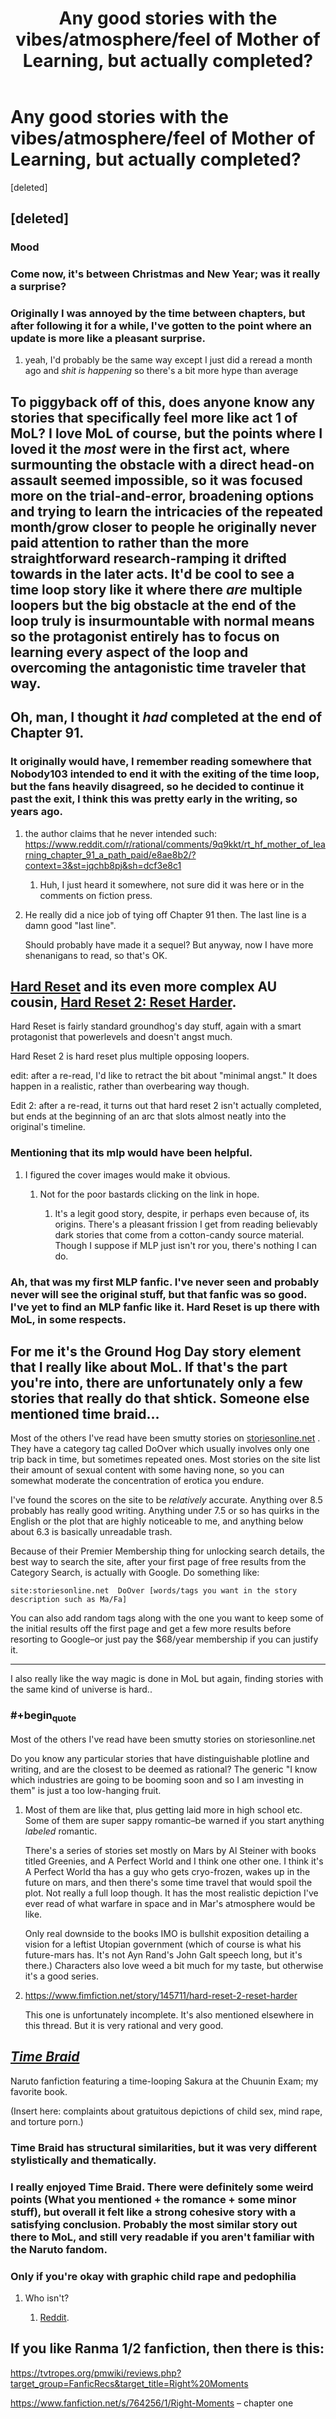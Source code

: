 #+TITLE: Any good stories with the vibes/atmosphere/feel of Mother of Learning, but actually completed?

* Any good stories with the vibes/atmosphere/feel of Mother of Learning, but actually completed?
:PROPERTIES:
:Score: 38
:DateUnix: 1546254382.0
:END:
[deleted]


** [deleted]
:PROPERTIES:
:Score: 68
:DateUnix: 1546255421.0
:END:

*** Mood
:PROPERTIES:
:Author: melmonella
:Score: 26
:DateUnix: 1546255791.0
:END:


*** Come now, it's between Christmas and New Year; was it really a surprise?
:PROPERTIES:
:Author: thrawnca
:Score: 12
:DateUnix: 1546312229.0
:END:


*** Originally I was annoyed by the time between chapters, but after following it for a while, I've gotten to the point where an update is more like a pleasant surprise.
:PROPERTIES:
:Author: Green0Photon
:Score: 11
:DateUnix: 1546536752.0
:END:

**** yeah, I'd probably be the same way except I just did a reread a month ago and /shit is happening/ so there's a bit more hype than average
:PROPERTIES:
:Author: Lugnut1206
:Score: 7
:DateUnix: 1546631541.0
:END:


** To piggyback off of this, does anyone know any stories that specifically feel more like act 1 of MoL? I love MoL of course, but the points where I loved it the /most/ were in the first act, where surmounting the obstacle with a direct head-on assault seemed impossible, so it was focused more on the trial-and-error, broadening options and trying to learn the intricacies of the repeated month/grow closer to people he originally never paid attention to rather than the more straightforward research-ramping it drifted towards in the later acts. It'd be cool to see a time loop story like it where there /are/ multiple loopers but the big obstacle at the end of the loop truly is insurmountable with normal means so the protagonist entirely has to focus on learning every aspect of the loop and overcoming the antagonistic time traveler that way.
:PROPERTIES:
:Author: The_Magus_199
:Score: 45
:DateUnix: 1546272871.0
:END:


** Oh, man, I thought it /had/ completed at the end of Chapter 91.
:PROPERTIES:
:Author: ArgentStonecutter
:Score: 10
:DateUnix: 1546262260.0
:END:

*** It originally would have, I remember reading somewhere that Nobody103 intended to end it with the exiting of the time loop, but the fans heavily disagreed, so he decided to continue it past the exit, I think this was pretty early in the writing, so years ago.
:PROPERTIES:
:Author: signspace13
:Score: 19
:DateUnix: 1546263052.0
:END:

**** the author claims that he never intended such: [[https://www.reddit.com/r/rational/comments/9q9kkt/rt_hf_mother_of_learning_chapter_91_a_path_paid/e8ae8b2/?context=3&st=jqchb8pj&sh=dcf3e8c1]]
:PROPERTIES:
:Author: tjhance
:Score: 17
:DateUnix: 1546270214.0
:END:

***** Huh, I just heard it somewhere, not sure did it was here or in the comments on fiction press.
:PROPERTIES:
:Author: signspace13
:Score: 3
:DateUnix: 1546292621.0
:END:


**** He really did a nice job of tying off Chapter 91 then. The last line is a damn good "last line".

Should probably have made it a sequel? But anyway, now I have more shenanigans to read, so that's OK.
:PROPERTIES:
:Author: ArgentStonecutter
:Score: 10
:DateUnix: 1546263730.0
:END:


** [[https://www.fimfiction.net/story/67362/hard-reset][Hard Reset]] and its even more complex AU cousin, [[https://www.fimfiction.net/story/145711/hard-reset-2-reset-harder][Hard Reset 2: Reset Harder]].

Hard Reset is fairly standard groundhog's day stuff, again with a smart protagonist that powerlevels and doesn't angst much.

Hard Reset 2 is hard reset plus multiple opposing loopers.

edit: after a re-read, I'd like to retract the bit about "minimal angst." It does happen in a realistic, rather than overbearing way though.

Edit 2: after a re-read, it turns out that hard reset 2 isn't actually completed, but ends at the beginning of an arc that slots almost neatly into the original's timeline.
:PROPERTIES:
:Author: GaBeRockKing
:Score: 9
:DateUnix: 1546316177.0
:END:

*** Mentioning that its mlp would have been helpful.
:PROPERTIES:
:Author: grenskul
:Score: 16
:DateUnix: 1546551998.0
:END:

**** I figured the cover images would make it obvious.
:PROPERTIES:
:Author: GaBeRockKing
:Score: 3
:DateUnix: 1546555385.0
:END:

***** Not for the poor bastards clicking on the link in hope.
:PROPERTIES:
:Author: grenskul
:Score: 4
:DateUnix: 1546694449.0
:END:

****** It's a legit good story, despite, ir perhaps even because of, its origins. There's a pleasant frission I get from reading believably dark stories that come from a cotton-candy source material. Though I suppose if MLP just isn't ror you, there's nothing I can do.
:PROPERTIES:
:Author: GaBeRockKing
:Score: 3
:DateUnix: 1546707054.0
:END:


*** Ah, that was my first MLP fanfic. I've never seen and probably never will see the original stuff, but that fanfic was so good. I've yet to find an MLP fanfic like it. Hard Reset is up there with MoL, in some respects.
:PROPERTIES:
:Author: Axyraandas
:Score: 2
:DateUnix: 1546918977.0
:END:


** For me it's the Ground Hog Day story element that I really like about MoL. If that's the part you're into, there are unfortunately only a few stories that really do that shtick. Someone else mentioned time braid...

Most of the others I've read have been smutty stories on [[https://storiesonline.net][storiesonline.net]] . They have a category tag called DoOver which usually involves only one trip back in time, but sometimes repeated ones. Most stories on the site list their amount of sexual content with some having none, so you can somewhat moderate the concentration of erotica you endure.

I've found the scores on the site to be /relatively/ accurate. Anything over 8.5 probably has really good writing. Anything under 7.5 or so has quirks in the English or the plot that are highly noticeable to me, and anything below about 6.3 is basically unreadable trash.

Because of their Premier Membership thing for unlocking search details, the best way to search the site, after your first page of free results from the Category Search, is actually with Google. Do something like:

#+begin_example
  site:storiesonline.net  DoOver [words/tags you want in the story description such as Ma/Fa] 
#+end_example

You can also add random tags along with the one you want to keep some of the initial results off the first page and get a few more results before resorting to Google--or just pay the $68/year membership if you can justify it.

--------------

I also really like the way magic is done in MoL but again, finding stories with the same kind of universe is hard..
:PROPERTIES:
:Author: TheAtomicOption
:Score: 7
:DateUnix: 1546304644.0
:END:

*** #+begin_quote
  Most of the others I've read have been smutty stories on storiesonline.net
#+end_quote

Do you know any particular stories that have distinguishable plotline and writing, and are the closest to be deemed as rational? The generic "I know which industries are going to be booming soon and so I am investing in them" is just a too low-hanging fruit.
:PROPERTIES:
:Author: NewDarkAgesAhead
:Score: 2
:DateUnix: 1546353968.0
:END:

**** Most of them are like that, plus getting laid more in high school etc. Some of them are super sappy romantic--be warned if you start anything /labeled/ romantic.

There's a series of stories set mostly on Mars by Al Steiner with books titled Greenies, and A Perfect World and I think one other one. I think it's A Perfect World tha has a guy who gets cryo-frozen, wakes up in the future on mars, and then there's some time travel that would spoil the plot. Not really a full loop though. It has the most realistic depiction I've ever read of what warfare in space and in Mar's atmosphere would be like.

Only real downside to the books IMO is bullshit exposition detailing a vision for a leftist Utopian government (which of course is what his future-mars has. It's not Ayn Rand's John Galt speech long, but it's there.) Characters also love weed a bit much for my taste, but otherwise it's a good series.
:PROPERTIES:
:Author: TheAtomicOption
:Score: 3
:DateUnix: 1546382234.0
:END:


**** [[https://www.fimfiction.net/story/145711/hard-reset-2-reset-harder]]

This one is unfortunately incomplete. It's also mentioned elsewhere in this thread. But it is very rational and very good.
:PROPERTIES:
:Author: Lightwavers
:Score: 1
:DateUnix: 1546844184.0
:END:


** [[https://www.fanfiction.net/s/5193644][/Time Braid/]]

Naruto fanfiction featuring a time-looping Sakura at the Chuunin Exam; my favorite book.

(Insert here: complaints about gratuitous depictions of child sex, mind rape, and torture porn.)
:PROPERTIES:
:Author: ToaKraka
:Score: 27
:DateUnix: 1546258714.0
:END:

*** Time Braid has structural similarities, but it was very different stylistically and thematically.
:PROPERTIES:
:Author: Veedrac
:Score: 13
:DateUnix: 1546309511.0
:END:


*** I really enjoyed Time Braid. There were definitely some weird points (What you mentioned + the romance + some minor stuff), but overall it felt like a strong cohesive story with a satisfying conclusion. Probably the most similar story out there to MoL, and still very readable if you aren't familiar with the Naruto fandom.
:PROPERTIES:
:Author: TacticalTable
:Score: 9
:DateUnix: 1546293352.0
:END:


*** Only if you're okay with graphic child rape and pedophilia
:PROPERTIES:
:Author: Ardvarkeating101
:Score: 7
:DateUnix: 1546361767.0
:END:

**** Who isn't?
:PROPERTIES:
:Author: ToaKraka
:Score: 5
:DateUnix: 1546363065.0
:END:

***** [[https://www.reddithelp.com/en/categories/rules-reporting/account-and-community-restrictions/do-not-post-sexual-or-suggestive][Reddit]].
:PROPERTIES:
:Author: thrawnca
:Score: 4
:DateUnix: 1546490813.0
:END:


** If you like Ranma 1/2 fanfiction, then there is this:

[[https://tvtropes.org/pmwiki/reviews.php?target_group=FanficRecs&target_title=Right%20Moments]]

[[https://www.fanfiction.net/s/764256/1/Right-Moments]] -- chapter one
:PROPERTIES:
:Author: Judah77
:Score: 3
:DateUnix: 1546396353.0
:END:
